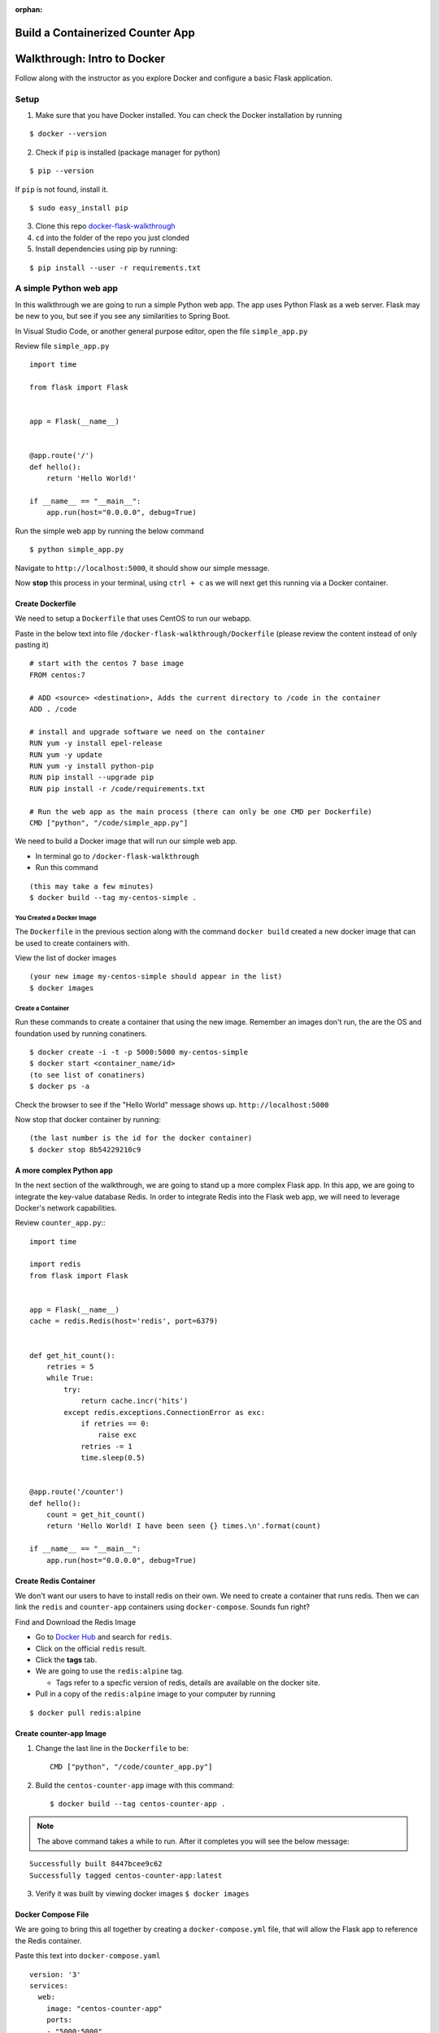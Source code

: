 :orphan:

.. _docker_walkthrough:

=================================
Build a Containerized Counter App
=================================

.. 
  TODO: rewrite in node / express
  should we split docker and docker-compose into separate docker (advanced) topics?
    docker basic can deal with Dockerfiles and CLI fundamentals
    docker compose can deal with with networking, multiple containers and othe advanced bits

============================
Walkthrough: Intro to Docker
============================

Follow along with the instructor as you explore Docker and configure a basic Flask application.

Setup
=====

1. Make sure that you have Docker installed. You can check the Docker installation by running

::

   $ docker --version

2. Check if ``pip`` is installed (package manager for python)

::

   $ pip --version

If ``pip`` is not found, install it. 

::
   
   $ sudo easy_install pip

3. Clone this repo `docker-flask-walkthrough <https://gitlab.com/LaunchCodeTraining/docker-flask-walkthrough>`_

4. ``cd`` into the folder of the repo you just clonded

5. Install dependencies using pip by running:

::

   $ pip install --user -r requirements.txt

A simple Python web app
=======================

In this walkthrough we are going to run a simple Python web app. The app uses Python Flask as a web server. Flask may be new to you, but see if you see any similarities to Spring Boot.

In Visual Studio Code, or another general purpose editor, open the file ``simple_app.py``

Review file ``simple_app.py``

::

  import time

  from flask import Flask


  app = Flask(__name__)


  @app.route('/')
  def hello():
      return 'Hello World!'

  if __name__ == "__main__":
      app.run(host="0.0.0.0", debug=True)

Run the simple web app by running the below command

::

  $ python simple_app.py

Navigate to ``http://localhost:5000``, it should show our simple message.

Now **stop** this process in your terminal, using ``ctrl + c`` as we will next get this running via a Docker container.

Create Dockerfile
-----------------

We need to setup a ``Dockerfile`` that uses CentOS to run our webapp.


Paste in the below text into file ``/docker-flask-walkthrough/Dockerfile`` (please review the content instead of only pasting it)

::

  # start with the centos 7 base image
  FROM centos:7

  # ADD <source> <destination>, Adds the current directory to /code in the container
  ADD . /code

  # install and upgrade software we need on the container
  RUN yum -y install epel-release
  RUN yum -y update
  RUN yum -y install python-pip
  RUN pip install --upgrade pip
  RUN pip install -r /code/requirements.txt

  # Run the web app as the main process (there can only be one CMD per Dockerfile)
  CMD ["python", "/code/simple_app.py"]

We need to build a Docker image that will run our simple web app. 

* In terminal go to ``/docker-flask-walkthrough``
* Run this command

::

  (this may take a few minutes)
  $ docker build --tag my-centos-simple .

You Created a Docker Image
++++++++++++++++++++++++++

The ``Dockerfile`` in the previous section along with the command ``docker build`` created a new docker image that can be used to create containers with.

View the list of docker images

::

  (your new image my-centos-simple should appear in the list)
  $ docker images

Create a Container
++++++++++++++++++

Run these commands to create a container that using the new image. Remember an images don't run, the are the OS and foundation used by running conatiners.

::

  $ docker create -i -t -p 5000:5000 my-centos-simple
  $ docker start <container_name/id>
  (to see list of conatiners)
  $ docker ps -a

Check the browser to see if the "Hello World" message shows up. ``http://localhost:5000``

Now stop that docker container by running::

  (the last number is the id for the docker container)
  $ docker stop 8b54229210c9

A more complex Python app
-------------------------

In the next section of the walkthrough, we are going to stand up a more complex Flask app. In this app, we are going to integrate the key-value database Redis. In order to integrate Redis into the Flask web app, we will need to leverage Docker's network capabilities.

Review ``counter_app.py``:::

  import time

  import redis
  from flask import Flask


  app = Flask(__name__)
  cache = redis.Redis(host='redis', port=6379)


  def get_hit_count():
      retries = 5
      while True:
          try:
              return cache.incr('hits')
          except redis.exceptions.ConnectionError as exc:
              if retries == 0:
                  raise exc
              retries -= 1
              time.sleep(0.5)


  @app.route('/counter')
  def hello():
      count = get_hit_count()
      return 'Hello World! I have been seen {} times.\n'.format(count)

  if __name__ == "__main__":
      app.run(host="0.0.0.0", debug=True)


Create Redis Container
----------------------

We don't want our users to have to install redis on their own. We need to create a container that runs redis. Then we can link the ``redis`` and ``counter-app`` containers using ``docker-compose``. Sounds fun right?

Find and Download the Redis Image

* Go to `Docker Hub <https://hub.docker.com/>`_ and search for ``redis``. 
* Click on the official ``redis`` result. 
* Click the **tags** tab.
* We are going to use the ``redis:alpine`` tag. 
  
  * Tags refer to a specfic version of redis, details are available on the docker site.

* Pull in a copy of the ``redis:alpine`` image to your computer by running

::

  $ docker pull redis:alpine

Create counter-app Image
------------------------

1. Change the last line in the ``Dockerfile`` to be::

    CMD ["python", "/code/counter_app.py"]

2. Build the ``centos-counter-app`` image with this command::

   $ docker build --tag centos-counter-app .

.. note::

  The above command takes a while to run. After it completes you will see the below message:

::

  Successfully built 8447bcee9c62
  Successfully tagged centos-counter-app:latest

3. Verify it was built by viewing docker images ``$ docker images``

Docker Compose File
-------------------

We are going to bring this all together by creating  a ``docker-compose.yml`` file, that will allow the Flask app to reference the Redis container.

Paste this text into ``docker-compose.yaml``
::

  version: '3'
  services:
    web:
      image: "centos-counter-app"
      ports:
      - "5000:5000"
    redis:
      image: "redis:alpine"

Use the following command2 to stand up and verify the two containers

1. Run ``$ docker-compose up -d``

::

  Creating docker-flask-walkthrough_redis_1 ... done
  Creating docker-flask-walkthrough_web_1   ... done

2. Verify that the containers are running ``$ docker ps``
3. Navigate to ``http://localhost:5000/counter``

Docker Logs
-----------

Let's look at these containers a bit more indepth. ``docker logs {container name}`` will show all of the logs that have been written to STDOUT. (replace {container name} with the actual container name).::

  $ docker logs {container name/id}

Let's also take the container details. ``docker inspect {container name/id}`` will show all of the details about the container including network information.::

  $ docker inspect {container name/id}

